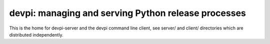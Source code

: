 
devpi: managing and serving Python release processes
=====================================================

This is the home for devpi-server and the devpi command line client,
see server/ and client/ directories which are distributed independently.

